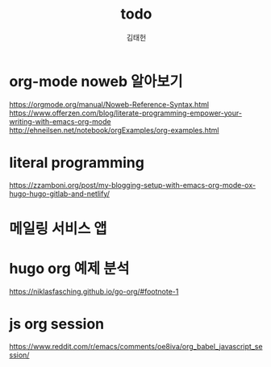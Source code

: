 #+title: todo
#+author: 김태헌
#+lastmod: 2021-07-27
#+categories[]: todo
#+draft: true


* org-mode noweb 알아보기
  https://orgmode.org/manual/Noweb-Reference-Syntax.html
  https://www.offerzen.com/blog/literate-programming-empower-your-writing-with-emacs-org-mode
  http://ehneilsen.net/notebook/orgExamples/org-examples.html
* literal programming
  https://zzamboni.org/post/my-blogging-setup-with-emacs-org-mode-ox-hugo-hugo-gitlab-and-netlify/
* 메일링 서비스 앱

* hugo org 예제 분석
  https://niklasfasching.github.io/go-org/#footnote-1

* js org session
  https://www.reddit.com/r/emacs/comments/oe8iva/org_babel_javascript_session/
